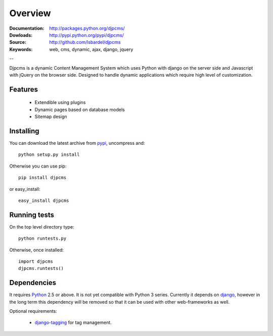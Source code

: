 .. _intro-overview:

=====================
Overview
=====================

:Documentation: http://packages.python.org/djpcms/
:Dowloads: http://pypi.python.org/pypi/djpcms/
:Source: http://github.com/lsbardel/djpcms
:Keywords: web, cms, dynamic, ajax, django, jquery

--

Djpcms is a dynamic Content Management System which uses Python with django on the server side
and Javascript with jQuery on the browser side. Designed to handle dynamic applications which require
high level of customization.

Features
===============================

 * Extendible using plugins
 * Dynamic pages based on database models
 * Sitemap design


.. _intro-installing:

Installing
================================
You can download the latest archive from pypi__, uncompress and::

	python setup.py install
	
Otherwise you can use pip::

	pip install djpcms
	
or easy_install::

	easy_install djpcms
	


Running tests
===================

On the top level directory type::

	python runtests.py
	
Otherwise, once installed::

	import djpcms
	djpcms.runtests()

Dependencies
========================
It requires Python__ 2.5 or above. It is not yet compatible with Python 3 series.
Currently it depends on django__, however in the long term this dependency will be removed so that it can be used with other web-frameworks as well.

Optional requirements:

 * django-tagging__ for tag management.


__ http://pypi.python.org/pypi?:action=display&name=djpcms
__ http://www.python.org/
__ http://www.djangoproject.com/
__ http://code.google.com/p/django-tagging/
